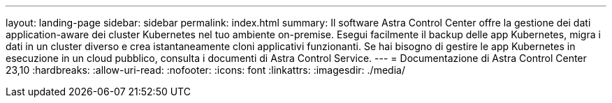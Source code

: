 ---
layout: landing-page 
sidebar: sidebar 
permalink: index.html 
summary: Il software Astra Control Center offre la gestione dei dati application-aware dei cluster Kubernetes nel tuo ambiente on-premise. Esegui facilmente il backup delle app Kubernetes, migra i dati in un cluster diverso e crea istantaneamente cloni applicativi funzionanti. Se hai bisogno di gestire le app Kubernetes in esecuzione in un cloud pubblico, consulta i documenti di Astra Control Service. 
---
= Documentazione di Astra Control Center 23,10
:hardbreaks:
:allow-uri-read: 
:nofooter: 
:icons: font
:linkattrs: 
:imagesdir: ./media/


